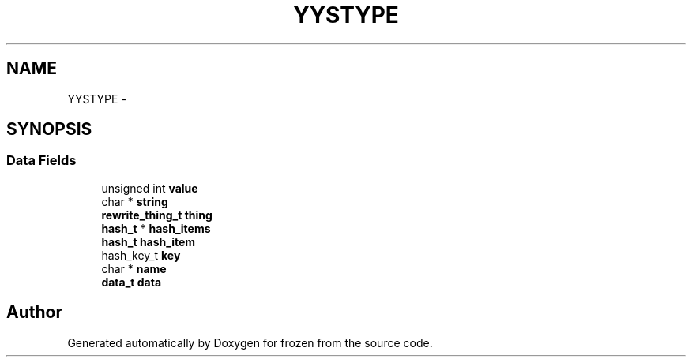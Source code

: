 .TH "YYSTYPE" 3 "Sat Nov 5 2011" "Version 1.0" "frozen" \" -*- nroff -*-
.ad l
.nh
.SH NAME
YYSTYPE \- 
.SH SYNOPSIS
.br
.PP
.SS "Data Fields"

.in +1c
.ti -1c
.RI "unsigned int \fBvalue\fP"
.br
.ti -1c
.RI "char * \fBstring\fP"
.br
.ti -1c
.RI "\fBrewrite_thing_t\fP \fBthing\fP"
.br
.ti -1c
.RI "\fBhash_t\fP * \fBhash_items\fP"
.br
.ti -1c
.RI "\fBhash_t\fP \fBhash_item\fP"
.br
.ti -1c
.RI "hash_key_t \fBkey\fP"
.br
.ti -1c
.RI "char * \fBname\fP"
.br
.ti -1c
.RI "\fBdata_t\fP \fBdata\fP"
.br
.in -1c

.SH "Author"
.PP 
Generated automatically by Doxygen for frozen from the source code.
